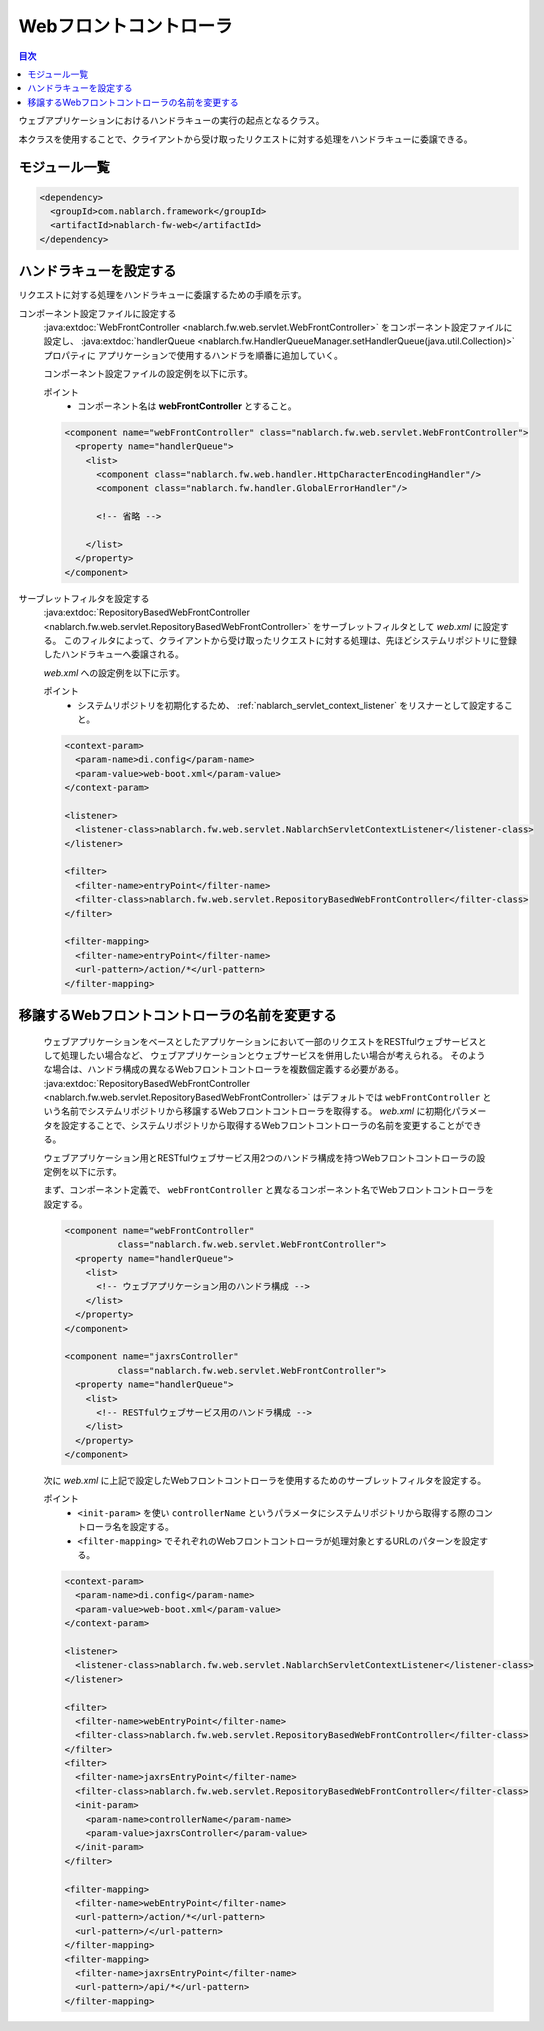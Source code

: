 .. _web_front_controller:

Webフロントコントローラ
==================================================

.. contents:: 目次
  :depth: 3
  :local:

ウェブアプリケーションにおけるハンドラキューの実行の起点となるクラス。

本クラスを使用することで、クライアントから受け取ったリクエストに対する処理をハンドラキューに委譲できる。

モジュール一覧
--------------------------------------------------
.. code-block:: xml

  <dependency>
    <groupId>com.nablarch.framework</groupId>
    <artifactId>nablarch-fw-web</artifactId>
  </dependency>

ハンドラキューを設定する
--------------------------------------------------
リクエストに対する処理をハンドラキューに委譲するための手順を示す。

コンポーネント設定ファイルに設定する
  :java:extdoc:`WebFrontController <nablarch.fw.web.servlet.WebFrontController>` をコンポーネント設定ファイルに設定し、
  :java:extdoc:`handlerQueue <nablarch.fw.HandlerQueueManager.setHandlerQueue(java.util.Collection)>` プロパティに
  アプリケーションで使用するハンドラを順番に追加していく。

  コンポーネント設定ファイルの設定例を以下に示す。

  ポイント
   * コンポーネント名は **webFrontController** とすること。

  .. code-block:: xml

    <component name="webFrontController" class="nablarch.fw.web.servlet.WebFrontController">
      <property name="handlerQueue">
        <list>
          <component class="nablarch.fw.web.handler.HttpCharacterEncodingHandler"/>
          <component class="nablarch.fw.handler.GlobalErrorHandler"/>

          <!-- 省略 -->

        </list>
      </property>
    </component>

サーブレットフィルタを設定する
  :java:extdoc:`RepositoryBasedWebFrontController <nablarch.fw.web.servlet.RepositoryBasedWebFrontController>`
  をサーブレットフィルタとして `web.xml` に設定する。
  このフィルタによって、クライアントから受け取ったリクエストに対する処理は、先ほどシステムリポジトリに登録したハンドラキューへ委譲される。

  `web.xml` への設定例を以下に示す。

  ポイント
   * システムリポジトリを初期化するため、 :ref:`nablarch_servlet_context_listener` をリスナーとして設定すること。

  .. code-block:: xml

    <context-param>
      <param-name>di.config</param-name>
      <param-value>web-boot.xml</param-value>
    </context-param>

    <listener>
      <listener-class>nablarch.fw.web.servlet.NablarchServletContextListener</listener-class>
    </listener>

    <filter>
      <filter-name>entryPoint</filter-name>
      <filter-class>nablarch.fw.web.servlet.RepositoryBasedWebFrontController</filter-class>
    </filter>

    <filter-mapping>
      <filter-name>entryPoint</filter-name>
      <url-pattern>/action/*</url-pattern>
    </filter-mapping>

.. _change_web_front_controller_name:

移譲するWebフロントコントローラの名前を変更する
--------------------------------------------------

  ウェブアプリケーションをベースとしたアプリケーションにおいて一部のリクエストをRESTfulウェブサービスとして処理したい場合など、
  ウェブアプリケーションとウェブサービスを併用したい場合が考えられる。
  そのような場合は、ハンドラ構成の異なるWebフロントコントローラを複数個定義する必要がある。
  :java:extdoc:`RepositoryBasedWebFrontController <nablarch.fw.web.servlet.RepositoryBasedWebFrontController>` はデフォルトでは
  ``webFrontController`` という名前でシステムリポジトリから移譲するWebフロントコントローラを取得する。
  `web.xml` に初期化パラメータを設定することで、システムリポジトリから取得するWebフロントコントローラの名前を変更することができる。

  ウェブアプリケーション用とRESTfulウェブサービス用2つのハンドラ構成を持つWebフロントコントローラの設定例を以下に示す。

  まず、コンポーネント定義で、 ``webFrontController`` と異なるコンポーネント名でWebフロントコントローラを設定する。

  .. code-block:: xml

    <component name="webFrontController"
              class="nablarch.fw.web.servlet.WebFrontController">
      <property name="handlerQueue">
        <list>
          <!-- ウェブアプリケーション用のハンドラ構成 -->
        </list>
      </property>
    </component>

    <component name="jaxrsController"
              class="nablarch.fw.web.servlet.WebFrontController">
      <property name="handlerQueue">
        <list>
          <!-- RESTfulウェブサービス用のハンドラ構成 -->
        </list>
      </property>
    </component>

  次に `web.xml` に上記で設定したWebフロントコントローラを使用するためのサーブレットフィルタを設定する。

  ポイント
   * ``<init-param>`` を使い ``controllerName`` というパラメータにシステムリポジトリから取得する際のコントローラ名を設定する。
   * ``<filter-mapping>`` でそれぞれのWebフロントコントローラが処理対象とするURLのパターンを設定する。

  .. code-block:: xml

    <context-param>
      <param-name>di.config</param-name>
      <param-value>web-boot.xml</param-value>
    </context-param>

    <listener>
      <listener-class>nablarch.fw.web.servlet.NablarchServletContextListener</listener-class>
    </listener>

    <filter>
      <filter-name>webEntryPoint</filter-name>
      <filter-class>nablarch.fw.web.servlet.RepositoryBasedWebFrontController</filter-class>
    </filter>
    <filter>
      <filter-name>jaxrsEntryPoint</filter-name>
      <filter-class>nablarch.fw.web.servlet.RepositoryBasedWebFrontController</filter-class>
      <init-param>
        <param-name>controllerName</param-name>
        <param-value>jaxrsController</param-value>
      </init-param>
    </filter>

    <filter-mapping>
      <filter-name>webEntryPoint</filter-name>
      <url-pattern>/action/*</url-pattern>
      <url-pattern>/</url-pattern>
    </filter-mapping>
    <filter-mapping>
      <filter-name>jaxrsEntryPoint</filter-name>
      <url-pattern>/api/*</url-pattern>
    </filter-mapping>

